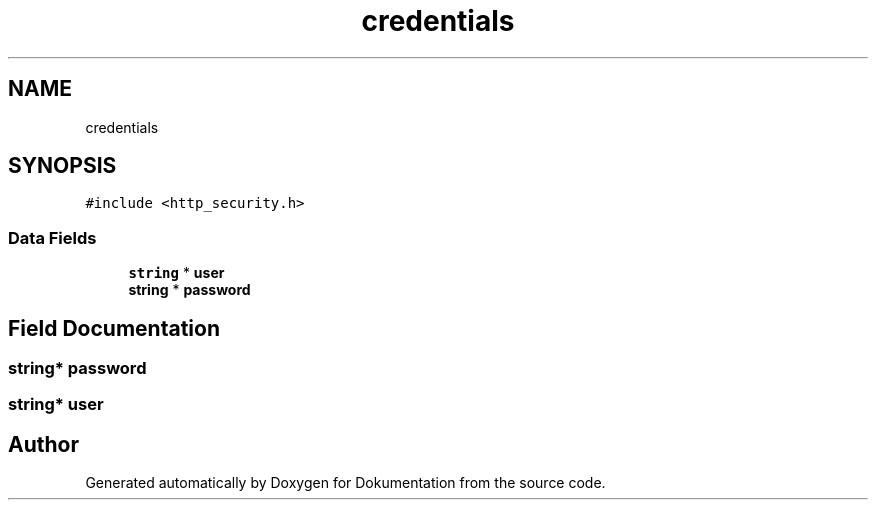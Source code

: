 .TH "credentials" 3 "Mon Jun 10 2019" "Dokumentation" \" -*- nroff -*-
.ad l
.nh
.SH NAME
credentials
.SH SYNOPSIS
.br
.PP
.PP
\fC#include <http_security\&.h>\fP
.SS "Data Fields"

.in +1c
.ti -1c
.RI "\fBstring\fP * \fBuser\fP"
.br
.ti -1c
.RI "\fBstring\fP * \fBpassword\fP"
.br
.in -1c
.SH "Field Documentation"
.PP 
.SS "\fBstring\fP* password"

.SS "\fBstring\fP* user"


.SH "Author"
.PP 
Generated automatically by Doxygen for Dokumentation from the source code\&.
